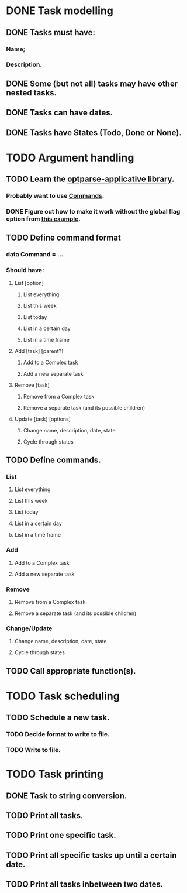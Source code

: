 * DONE Task modelling
CLOSED: [2019-11-08 Fri 12:51]
** DONE Tasks must have:
*** Name;
*** Description.
** DONE Some (but not all) tasks may have other nested tasks.
** DONE Tasks can have dates.
** DONE Tasks have States (Todo, Done or None).


* TODO Argument handling
** TODO Learn the [[https://github.com/pcapriotti/optparse-applicative][optparse-applicative library]].
*** Probably want to use [[https://github.com/pcapriotti/optparse-applicative#commands][Commands]].
*** DONE Figure out how to make it work without the global flag option from [[https://tech.fpcomplete.com/haskell/library/optparse-applicative][this example]].
CLOSED: [2019-11-11 Mon 14:47]
** TODO Define command format
*** data Command = ...
*** Should have:
**** List [option]
***** List everything
***** List this week
***** List today
***** List in a certain day
***** List in a time frame
**** Add [task] [parent?]
***** Add to a Complex task
***** Add a new separate task
**** Remove [task]
***** Remove from a Complex task
***** Remove a separate task (and its possible children)
**** Update [task] [options]
***** Change name, description, date, state
***** Cycle through states
** TODO Define commands.
*** List
**** List everything
**** List this week
**** List today
**** List in a certain day
**** List in a time frame
*** Add
**** Add to a Complex task
**** Add a new separate task
*** Remove
**** Remove from a Complex task
**** Remove a separate task (and its possible children)
*** Change/Update
**** Change name, description, date, state
**** Cycle through states
** TODO Call appropriate function(s).


* TODO Task scheduling
** TODO Schedule a new task.
*** TODO Decide format to write to file.
*** TODO Write to file.


* TODO Task printing
** DONE Task to string conversion.
** TODO Print all tasks.
** TODO Print one specific task.
** TODO Print all specific tasks up until a certain date.
** TODO Print all tasks inbetween two dates.
